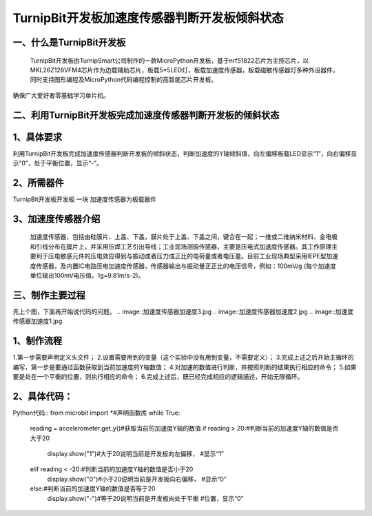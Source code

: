 TurnipBit开发板加速度传感器判断开发板倾斜状态
==================================================

一、什么是TurnipBit开发板
------------------------------

    TurnipBit开发板由TurnipSmart公司制作的一款MicroPython开发板，基于nrf51822芯片为主控芯片，以MKL26Z128VFM4芯片作为边载辅助芯片，板载5*5LED灯，板载加速度传感器，板载磁敏传感器灯多种外设器件，同时支持图形编程及MicroPython代码编程控制的高智能芯片开发板。
确保广大爱好者零基础学习单片机。

二、利用TurnipBit开发板完成加速度传感器判断开发板的倾斜状态
---------------------------------------------------------------

1、具体要求
---------------------

利用TurnipBit开发板完成加速度传感器判断开发板的倾斜状态，判断加速度的Y轴倾斜值，向左偏移板载LED显示“1”，向右偏移显示“0”，处于平衡位置，显示“-”。

2、所需器件
--------------------

TurnipBit开发板开发板  一块
加速度传感器为板载器件

3、加速度传感器介绍
-------------------------

 加速度传感器，包括由硅膜片、上盖、下盖，膜片处于上盖、下盖之间，键合在一起；一维或二维纳米材料、金电极和引线分布在膜片上，并采用压焊工艺引出导线；工业现场测振传感器，主要是压电式加速度传感器。其工作原理主要利于压电敏感元件的压电效应得到与振动或者压力成正比的电荷量或者电压量。目前工业现场典型采用IEPE型加速度传感器，及内置IC电路压电加速度传感器，传感器输出与振动量正正比的电压信号，例如：100mV/g (每个加速度单位输出100mV电压值。1g=9.81m/s-2)。

三、制作主要过程
--------------------

先上个图，下面再开始说代码的问题。
.. image::加速度传感器\加速度3.jpg
.. image::加速度传感器\加速度2.jpg
.. image::加速度传感器\加速度1.jpg

1、制作流程
-------------------

1.第一步需要声明定义头文件；
2.设置需要用到的变量（这个实验中没有用到变量，不需要定义）；
3.完成上述之后开始主循环的编写，第一步是要通过函数获取到当前加速度的Y轴数值；
4.对加速的数值进行判断，并按照判断的结果执行相应的命令；
5.如果要是处在一个平衡的位置，则执行相应的命令；
6.完成上述后，既已经完成相应的逻辑描述，开始无限循环。

2、具体代码：
-------------------

Python代码::
from microbit import *#声明函数库
while True:
    reading = accelerometer.get_y()#获取当前的加速度Y轴的数值
    if reading > 20:#判断当前的加速度Y轴的数值是否大于20
        display.show("1")#大于20说明当前是开发板向左偏移，
        #显示“1”
    elif reading < -20:#判断当前的加速度Y轴的数值是否小于20
        display.show("0")#小于20说明当前是开发板向右偏移，
        #显示“0”
    else:#判断当前的加速度Y轴的数值是否等于20
        display.show("-")#等于20说明当前是开发板向处于平衡
        #位置，显示“0”
